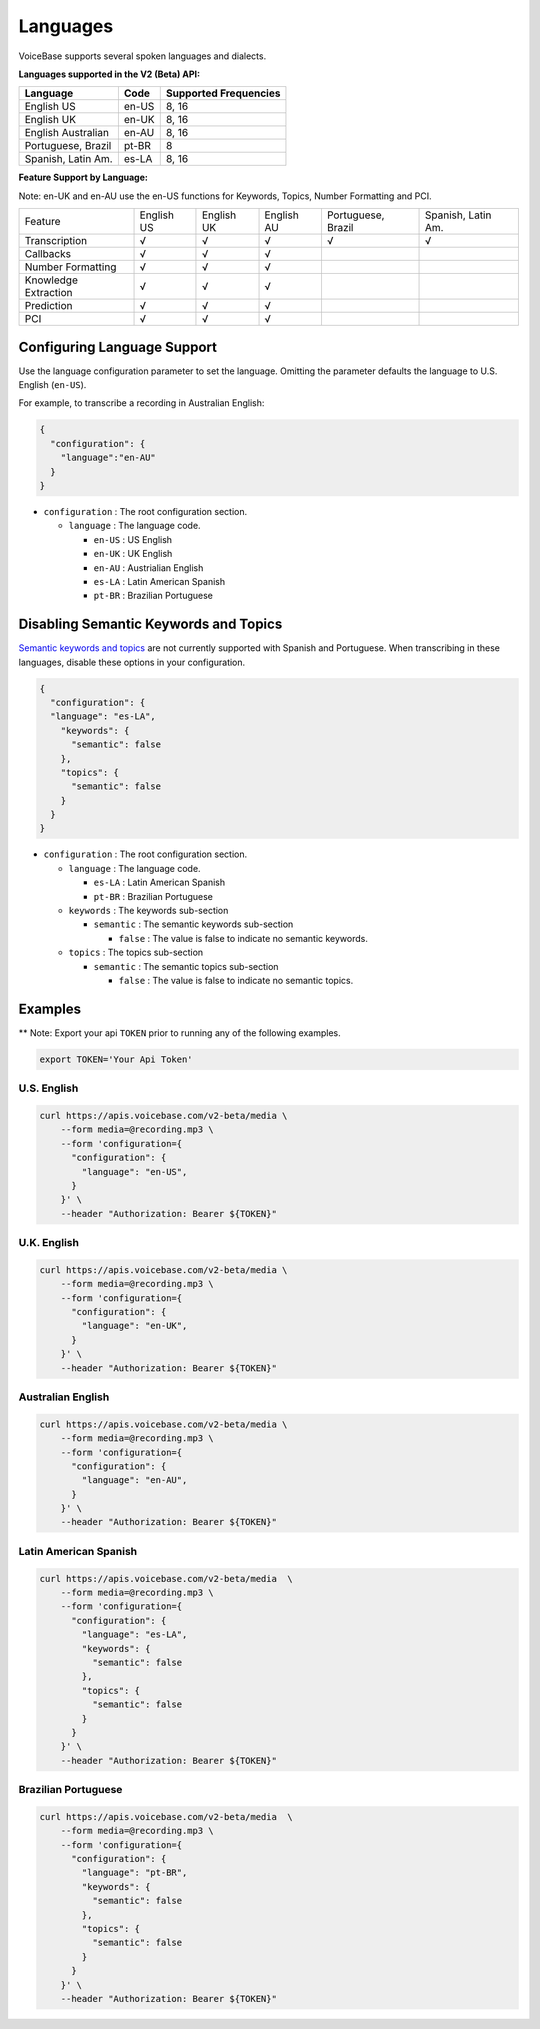 Languages
=========

VoiceBase supports several spoken languages and dialects.

**Languages supported in the V2 (Beta) API:**

===================  =====  ======
Language             Code   Supported Frequencies
===================  =====  ======
English US           en-US  8, 16
English UK           en-UK  8, 16
English Australian   en-AU  8, 16
Portuguese, Brazil   pt-BR  8
Spanish, Latin Am.   es-LA  8, 16
===================  =====  ======



**Feature Support by Language:**

Note: en-UK and en-AU use the en-US functions for Keywords, Topics, Number Formatting and PCI.

======================  ==========  ==========  ==========  ==================  ==================
Feature                 English US  English UK  English AU  Portuguese, Brazil  Spanish, Latin Am. 
Transcription               √		√		√		√		√
Callbacks		    √		√		√
Number Formatting	    √		√		√
Knowledge Extraction	    √		√		√
Prediction		    √		√		√
PCI			    √		√		√
======================  ==========  ==========  ==========  ==================  ==================


Configuring Language Support
----------------------------

Use the language configuration parameter to set the language. Omitting
the parameter defaults the language to U.S. English (``en-US``).

For example, to transcribe a recording in Australian English:

.. code:: json

    {  
      "configuration": { 
        "language":"en-AU"
      }
    }

-  ``configuration`` : The root configuration section.

   -  ``language`` : The language code.

      -  ``en-US`` : US English
      -  ``en-UK`` : UK English
      -  ``en-AU`` : Austrialian English
      -  ``es-LA`` : Latin American Spanish
      -  ``pt-BR`` : Brazilian Portuguese

Disabling Semantic Keywords and Topics
--------------------------------------

`Semantic keywords and topics <keywordsandtopics.html>`__ are not
currently supported with Spanish and Portuguese. When transcribing in
these languages, disable these options in your configuration.

.. code:: json

    {
      "configuration": {
      "language": "es-LA",
        "keywords": {
          "semantic": false
        },
        "topics": {
          "semantic": false
        }
      }
    }

-  ``configuration`` : The root configuration section.

   -  ``language`` : The language code.

      -  ``es-LA`` : Latin American Spanish
      -  ``pt-BR`` : Brazilian Portuguese

   -  ``keywords`` : The keywords sub-section

      -  ``semantic`` : The semantic keywords sub-section

         -  ``false`` : The value is false to indicate no semantic
            keywords.

   -  ``topics`` : The topics sub-section

      -  ``semantic`` : The semantic topics sub-section

         -  ``false`` : The value is false to indicate no semantic
            topics.

Examples
--------

\*\* Note: Export your api ``TOKEN`` prior to running any of the
following examples.

.. code:: bash

    export TOKEN='Your Api Token'

U.S. English
~~~~~~~~~~~~

.. code:: bash

    curl https://apis.voicebase.com/v2-beta/media \
        --form media=@recording.mp3 \
        --form 'configuration={
          "configuration": {
            "language": "en-US",
          }
        }' \
        --header "Authorization: Bearer ${TOKEN}"

U.K. English
~~~~~~~~~~~~

.. code:: bash

    curl https://apis.voicebase.com/v2-beta/media \
        --form media=@recording.mp3 \
        --form 'configuration={
          "configuration": {
            "language": "en-UK",
          }
        }' \
        --header "Authorization: Bearer ${TOKEN}"

Australian English
~~~~~~~~~~~~~~~~~~

.. code:: bash

    curl https://apis.voicebase.com/v2-beta/media \
        --form media=@recording.mp3 \
        --form 'configuration={
          "configuration": {
            "language": "en-AU",
          }
        }' \
        --header "Authorization: Bearer ${TOKEN}"

Latin American Spanish
~~~~~~~~~~~~~~~~~~~~~~

.. code:: bash

    curl https://apis.voicebase.com/v2-beta/media  \
        --form media=@recording.mp3 \
        --form 'configuration={
          "configuration": {
            "language": "es-LA",
            "keywords": {
              "semantic": false
            },
            "topics": {
              "semantic": false
            }
          }
        }' \
        --header "Authorization: Bearer ${TOKEN}"

Brazilian Portuguese
~~~~~~~~~~~~~~~~~~~~

.. code:: bash

    curl https://apis.voicebase.com/v2-beta/media  \
        --form media=@recording.mp3 \
        --form 'configuration={
          "configuration": {
            "language": "pt-BR",
            "keywords": {
              "semantic": false
            },
            "topics": {
              "semantic": false
            }
          }
        }' \
        --header "Authorization: Bearer ${TOKEN}"

